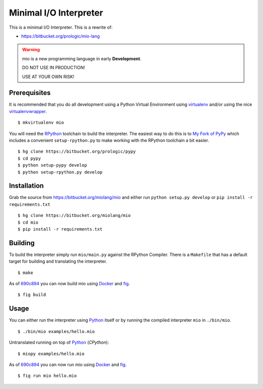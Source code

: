 .. _Python: https://www.python.org/
.. _virtualenv: https://pypy.python.org/pypi/virtualenv
.. _virtualenvwrapper: https://pypy.python.org/pypi/virtualenvwrapper
.. _Docker: https://docker.com/
.. _fig: http://www.fig.sh/


Minimal I/O Interpreter
=======================

.. image:: https://drone.io/bitbucket.org/miolang/mio/status.png
   :target: https://drone.io/bitbucket.org/miolang/mio
   :alt: Drone.io Build Status

This is a minimal I/O Interpreter. This is a rewrite of:

- https://bitbucket.org/prologic/mio-lang


.. warning:: mio is a new programming language in early **Development**.

             DO NOT USE IN PRODUCTION!
             
             USE AT YOUR OWN RISK!


Prerequisites
-------------

It is recommended that you do all development using a Python Virtual
Environment using `virtualenv`_ and/or using the nice `virtualenvwrapper`_.

::
   
    $ mkvirtualenv mio

You will need the `RPython <https://bitbucket.org/pypy/pypy>`_ toolchain
to build the interpreter. The easiest way to do this is to
`My Fork of PyPy <https://bitbucket.org/prologic/pypy>`_ which includes
a convenient ``setup-rpython.py`` to make working with the RPython toolchain
a bit easier.

::
    
    $ hg clone https://bitbucket.org/prologic/pypy
    $ cd pypy
    $ python setup-pypy develop
    $ python setup-rpython.py develop


Installation
------------

Grab the source from https://bitbucket.org/miolang/mio and either
run ``python setup.py develop`` or ``pip install -r requirements.txt``

::
    
    $ hg clone https://bitbucket.org/miolang/mio
    $ cd mio
    $ pip install -r requirements.txt


Building
--------

To build the interpreter simply run ``mio/main.py`` against the RPython
Compiler. There is a ``Makefile`` that has a default target for building
and translating the interpreter.

::
    
    $ make

As of `690c894 <https://bitbucket.org/miolang/mio/commits/690c894>`_ you can
now build mio using `Docker`_ and `fig`_.

::
    
    $ fig build


Usage
-----

You can either run the interpreter using `Python`_ itself or by running the
compiled interpreter ``mio`` in ``./bin/mio``.

::
    
    $ ./bin/mio examples/hello.mio

Untranslated running on top of `Python`_ (*CPython*):

::
    
    $ miopy examples/hello.mio

As of `690c894 <https://bitbucket.org/miolang/mio/commits/690c894>`_ you can
now run mio using `Docker`_ and `fig`_.

::
    
    $ fig run mio hello.mio
